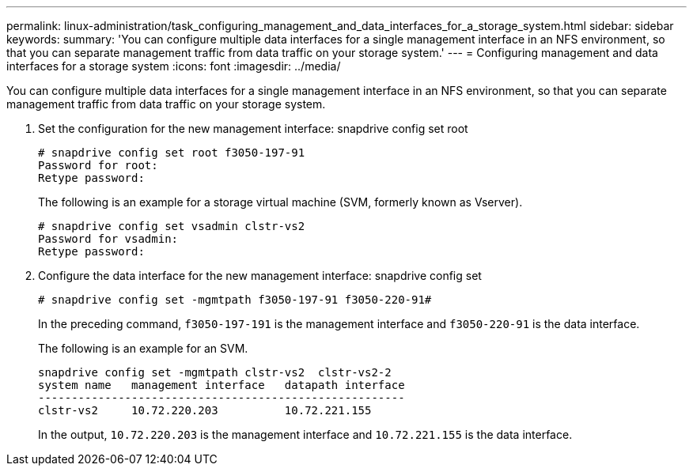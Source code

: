 ---
permalink: linux-administration/task_configuring_management_and_data_interfaces_for_a_storage_system.html
sidebar: sidebar
keywords: 
summary: 'You can configure multiple data interfaces for a single management interface in an NFS environment, so that you can separate management traffic from data traffic on your storage system.'
---
= Configuring management and data interfaces for a storage system
:icons: font
:imagesdir: ../media/

[.lead]
You can configure multiple data interfaces for a single management interface in an NFS environment, so that you can separate management traffic from data traffic on your storage system.

. Set the configuration for the new management interface: snapdrive config set root
+
----
# snapdrive config set root f3050-197-91
Password for root:
Retype password:
----
+
The following is an example for a storage virtual machine (SVM, formerly known as Vserver).
+
----
# snapdrive config set vsadmin clstr-vs2
Password for vsadmin:
Retype password:
----

. Configure the data interface for the new management interface: snapdrive config set
+
----
# snapdrive config set -mgmtpath f3050-197-91 f3050-220-91#
----
+
In the preceding command, `f3050-197-191` is the management interface and `f3050-220-91` is the data interface.
+
The following is an example for an SVM.
+
----
snapdrive config set -mgmtpath clstr-vs2  clstr-vs2-2
system name   management interface   datapath interface
-------------------------------------------------------
clstr-vs2     10.72.220.203          10.72.221.155
----
+
In the output, `10.72.220.203` is the management interface and `10.72.221.155` is the data interface.
